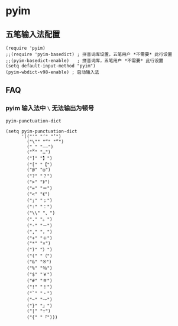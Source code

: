 * pyim

** 五笔输入法配置

#+BEGIN_SRC elisp
(require 'pyim)
;;(require 'pyim-basedict) ; 拼音词库设置，五笔用户 *不需要* 此行设置
;;(pyim-basedict-enable)   ; 拼音词库，五笔用户 *不需要* 此行设置
(setq default-input-method "pyim")
(pyim-wbdict-v98-enable) ; 启动输入法
#+END_SRC


** FAQ

*** pyim 输入法中 ~\~ 无法输出为顿号

~pyim-punctuation-dict~

#+BEGIN_SRC elisp
(setq pyim-punctuation-dict
      '(("'" "‘" "’")
        ("\"" "“" "”")
        ("_" "——")
        ("^" "…")
        ("]" "】")
        ("[" "【")
        ("@" "◎")
        ("?" "？")
        (">" "》")
        ("=" "＝")
        ("<" "《")
        (";" "；")
        (":" "：")
        ("\\" "、")
        ("." "。")
        ("-" "－")
        ("," "，")
        ("+" "＋")
        ("*" "×")
        (")" "）")
        ("(" "（")
        ("&" "※")
        ("%" "％")
        ("$" "￥")
        ("#" "＃")
        ("!" "！")
        ("`" "・")
        ("~" "～")
        ("}" "』")
        ("|" "÷")
        ("{" "『")))
#+END_SRC

